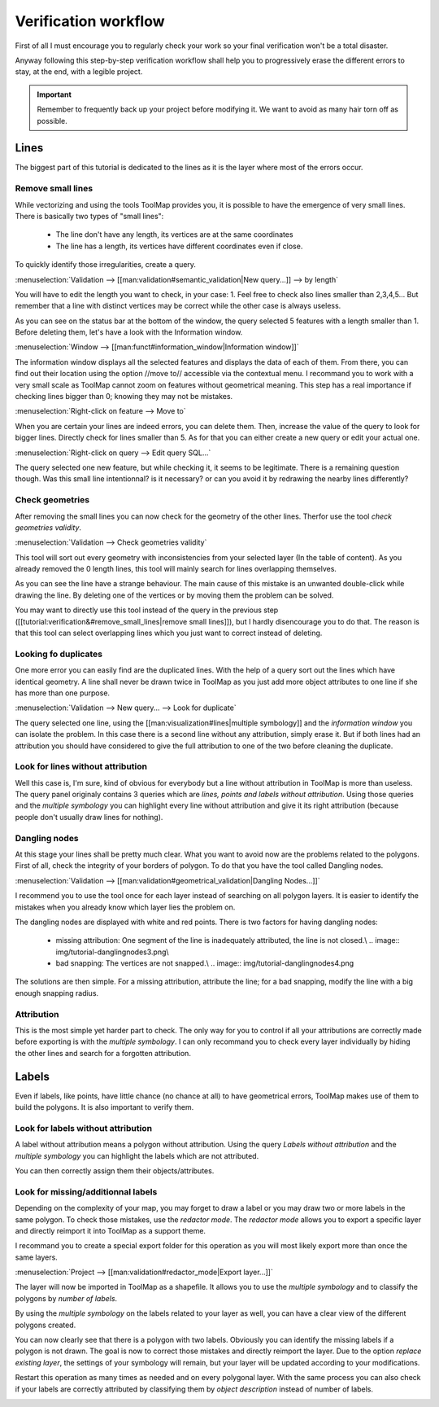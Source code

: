 Verification workflow
============================

First of all I must encourage you to regularly check your work so your final verification won't be a total disaster.


Anyway following this step-by-step verification workflow shall help you to  progressively erase the different errors to stay, at the end, with a legible project.

.. important:: Remember to frequently back up your project before modifying it. We want to avoid as many hair torn off as possible.

Lines
-------------------

The biggest part of this tutorial is dedicated to the lines as it is the layer where most of the errors occur.

Remove small lines
^^^^^^^^^^^^^^^^^^^^^^^^^^^^^^^^^

While vectorizing and using the tools ToolMap provides you, it is possible to have the emergence of very small lines. There is basically two types of "small lines":

  - The line don't have any length, its vertices are at the same coordinates
  - The line has a length, its vertices have different coordinates even if close.

To quickly identify those irregularities, create a query.

:menuselection:`Validation --> [[man:validation#semantic_validation|New query...]] --> by length`

.. image:: img/tutorial-query-length.png

You will have to edit the length you want to check, in your case: 1. Feel free to check also lines smaller than 2,3,4,5... But remember that a line with distinct vertices may be correct while the other case is always useless.

.. image:: img/tutorial-query-length2.png

As you can see on the status bar at the bottom of the window, the query selected 5 features with a length smaller than 1. Before deleting them, let's have a look with the Information window.

.. image:: img/tutorial-query-length3.png

:menuselection:`Window --> [[man:funct#information_window|Information window]]`


The information window displays all the selected features and displays the data of each of them. From there, you can find out their location using the option //move to// accessible via the contextual menu. I recommand you to work with a very small scale as ToolMap cannot zoom on features without geometrical meaning. This step has a real importance if checking lines bigger than 0; knowing they may not be mistakes.

:menuselection:`Right-click on feature --> Move to`

.. image:: img/tutorial-query-length4.png

When you are certain your lines are indeed errors, you can delete them. Then, increase the value of the query to look for bigger lines. Directly check for lines smaller than 5. As for that you can either create a new query or edit your actual one.

:menuselection:`Right-click on query --> Edit query SQL...`

.. image:: img/tutorial-query-length5.png

The query selected one new feature, but while checking it, it seems to be legitimate. There is a remaining question though. Was this small line intentionnal? is it necessary? or can you avoid it by redrawing the nearby lines differently?

.. image:: img/tutorial-query-length6.png

Check geometries
^^^^^^^^^^^^^^^^^^^^^^^^^^^^^^^^^

After removing the small lines you can now check for the geometry of the other lines. Therfor use the tool `check geometries validity`.

:menuselection:`Validation --> Check geometries validity`

This tool will sort out every geometry with inconsistencies from your selected layer (In the table of content). As you already removed the 0 length lines, this tool will mainly search for lines overlapping themselves.

.. image:: img/tutorial-geometry.png

As you can see the line have a strange behaviour. The main cause of this mistake is an unwanted double-click while drawing the line. By deleting one of the vertices or by moving them the problem can be solved.

You may want to directly use this tool instead of the query in the previous step ([[tutorial:verification&#remove_small_lines|remove small lines]]), but I hardly disencourage you to do that. The reason is that this tool can select overlapping lines which you just want to correct instead of deleting.

Looking fo duplicates
^^^^^^^^^^^^^^^^^^^^^^^^^^^^^^^^^

One more error you can easily find are the duplicated lines. With the help of a query sort out the lines which have identical geometry. A line shall never be drawn twice in ToolMap as you just add more object attributes to one line if she has more than one purpose.

:menuselection:`Validation --> New query... --> Look for duplicate`

.. image:: img/tutorial-duplicates.png

The query selected one line, using the [[man:visualization#lines|multiple symbology]] and the `information window` you can isolate the problem. In this case there is a second line without any attribution, simply erase it. But if both lines had an attribution you should have considered to give the full attribution to one of the two before cleaning the duplicate.

.. image:: img/tutorial-duplicates2.png

Look for lines without attribution
^^^^^^^^^^^^^^^^^^^^^^^^^^^^^^^^^^^^^^

Well this case is, I'm sure, kind of obvious for everybody but a line without attribution in ToolMap is more than useless. The query panel originaly contains 3 queries which are `lines, points and labels without attribution`. Using those queries and the `multiple symbology` you can highlight every line without attribution and give it its right attribution (because people don't usually draw lines for nothing).

.. image:: img/tutorial-noattrib.png

Dangling nodes
^^^^^^^^^^^^^^^^^^^^^^^^^^^^^^^^^

At this stage your lines shall be pretty much clear. What you want to avoid now are the problems related to the polygons. First of all, check the integrity of your borders of polygon. To do that you have the tool called Dangling nodes.

:menuselection:`Validation --> [[man:validation#geometrical_validation|Dangling Nodes...]]`

.. image:: img/tutorial-danglingnodes.png

I recommend you to use the tool once for each layer instead of searching on all polygon layers. It is easier to identify the mistakes when you already know which layer lies the problem on.

.. image:: img/tutorial-danglingnodes2.png

The dangling nodes are displayed with white and red points. There is two factors for having dangling nodes:

  - missing attribution: One segment of the line is inadequately attributed, the line is not closed.\\ .. image:: img/tutorial-danglingnodes3.png\\
  - bad snapping: The vertices are not snapped.\\ .. image:: img/tutorial-danglingnodes4.png

The solutions are then simple. For a missing attribution, attribute the line; for a bad snapping, modify the line with a big enough snapping radius.

Attribution
^^^^^^^^^^^^^^^^^^^^^^^^^^^^^^^^^

This is the most simple yet harder part to check. The only way for you to control if all your attributions are correctly made before exporting is with the `multiple symbology`. I can only recommand you to check every layer individually by hiding the other lines and search for a forgotten attribution.

Labels
-------------------

Even if labels, like points, have little chance (no chance at all) to have geometrical errors, ToolMap makes use of them to build the polygons. It is also important to verify them.

Look for labels without attribution
^^^^^^^^^^^^^^^^^^^^^^^^^^^^^^^^^^^^^^

A label without attribution means a polygon without attribution. Using the query `Labels without attribution` and the `multiple symbology` you can highlight the labels which are not attributed.

.. image:: img/tutorial-labels-noattrib.png

You can then correctly assign them their objects/attributes.

Look for missing/additionnal labels
^^^^^^^^^^^^^^^^^^^^^^^^^^^^^^^^^^^^^^^

Depending on the complexity of your map, you may forget to draw a label or you may draw two or more labels in the same polygon. To check those mistakes, use the `redactor mode`. The `redactor mode` allows you to export a specific layer and directly reimport it into ToolMap as a support theme.

I recommand you to create a special export folder for this operation as you will most likely export more than once the same layers.

:menuselection:`Project --> [[man:validation#redactor_mode|Export layer...]]`

.. image:: img/tutorial-creator.png

The layer will now be imported in ToolMap as a shapefile. It allows you to use the `multiple symbology` and to classify the polygons by `number of labels`.

.. image:: img/tutorial-creator2.png

By using the `multiple symbology` on the labels related to your layer as well, you can have a clear view of the different polygons created.

.. image:: img/tutorial-creator3.png

You can now clearly see that there is a polygon with two labels. Obviously you can identify the missing labels if a polygon is not drawn. The goal is now to correct those mistakes and directly reimport the layer. Due to the option `replace existing layer`, the settings of your symbology will remain, but your layer will be updated according to your modifications.

.. image:: img/tutorial-creator4.png

Restart this operation as many times as needed and on every polygonal layer. With the same process you can also check if your labels are correctly attributed by classifying them by `object description` instead of number of labels.

.. image:: img/tutorial-creator5.png